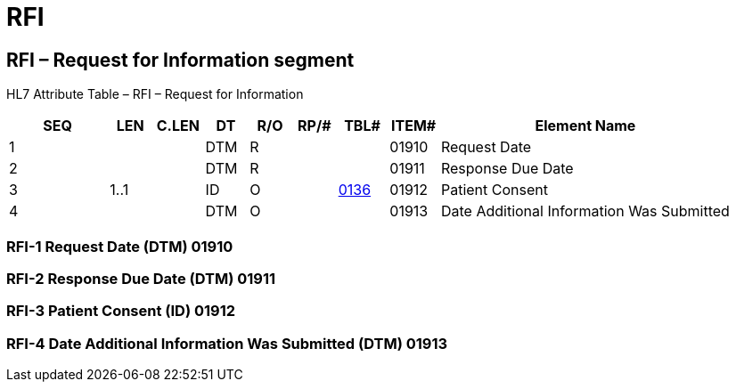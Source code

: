 = RFI
:render_as: Level3
:v291_section: 16.4.1+

== RFI – Request for Information segment

HL7 Attribute Table – RFI – Request for Information

[width="100%",cols="14%,6%,7%,6%,6%,6%,7%,7%,41%",options="header",]

|===

|SEQ |LEN |C.LEN |DT |R/O |RP/# |TBL# |ITEM# |Element Name

|1 | | |DTM |R | | |01910 |Request Date

|2 | | |DTM |R | | |01911 |Response Due Date

|3 |1..1 | |ID |O | |file:///E:\V2\v2.9%20final%20Nov%20from%20Frank\V29_CH02C_Tables.docx#HL70136[0136] |01912 |Patient Consent

|4 | | |DTM |O | | |01913 |Date Additional Information Was Submitted

|===

=== RFI-1 Request Date (DTM) 01910

=== RFI-2 Response Due Date (DTM) 01911

=== RFI-3 Patient Consent (ID) 01912

=== RFI-4 Date Additional Information Was Submitted (DTM) 01913


